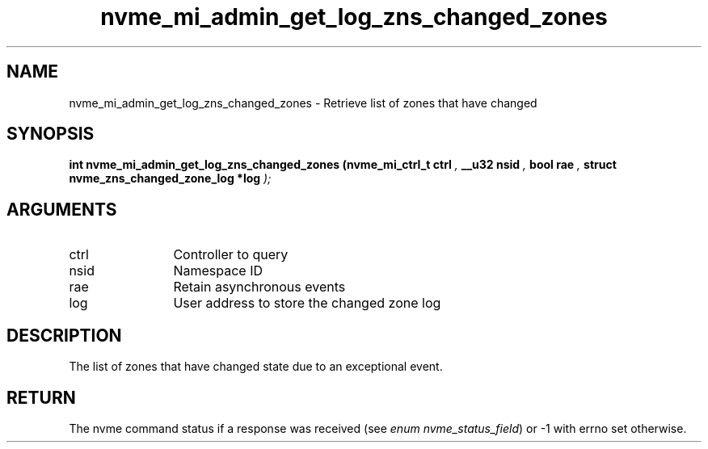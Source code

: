 .TH "nvme_mi_admin_get_log_zns_changed_zones" 9 "nvme_mi_admin_get_log_zns_changed_zones" "September 2023" "libnvme API manual" LINUX
.SH NAME
nvme_mi_admin_get_log_zns_changed_zones \- Retrieve list of zones that have changed
.SH SYNOPSIS
.B "int" nvme_mi_admin_get_log_zns_changed_zones
.BI "(nvme_mi_ctrl_t ctrl "  ","
.BI "__u32 nsid "  ","
.BI "bool rae "  ","
.BI "struct nvme_zns_changed_zone_log *log "  ");"
.SH ARGUMENTS
.IP "ctrl" 12
Controller to query
.IP "nsid" 12
Namespace ID
.IP "rae" 12
Retain asynchronous events
.IP "log" 12
User address to store the changed zone log
.SH "DESCRIPTION"
The list of zones that have changed state due to an exceptional event.
.SH "RETURN"
The nvme command status if a response was received (see
\fIenum nvme_status_field\fP) or -1 with errno set otherwise.

